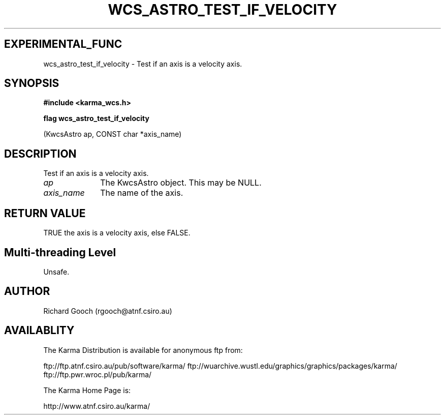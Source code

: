 .TH WCS_ASTRO_TEST_IF_VELOCITY 3 "13 Nov 2005" "Karma Distribution"
.SH EXPERIMENTAL_FUNC
wcs_astro_test_if_velocity \- Test if an axis is a velocity axis.
.SH SYNOPSIS
.B #include <karma_wcs.h>
.sp
.B flag wcs_astro_test_if_velocity
.sp
(KwcsAstro ap, CONST char *axis_name)
.SH DESCRIPTION
Test if an axis is a velocity axis.
.IP \fIap\fP 1i
The KwcsAstro object. This may be NULL.
.IP \fIaxis_name\fP 1i
The name of the axis.
.SH RETURN VALUE
TRUE the axis is a velocity axis, else FALSE.
.SH Multi-threading Level
Unsafe.
.SH AUTHOR
Richard Gooch (rgooch@atnf.csiro.au)
.SH AVAILABLITY
The Karma Distribution is available for anonymous ftp from:

ftp://ftp.atnf.csiro.au/pub/software/karma/
ftp://wuarchive.wustl.edu/graphics/graphics/packages/karma/
ftp://ftp.pwr.wroc.pl/pub/karma/

The Karma Home Page is:

http://www.atnf.csiro.au/karma/

